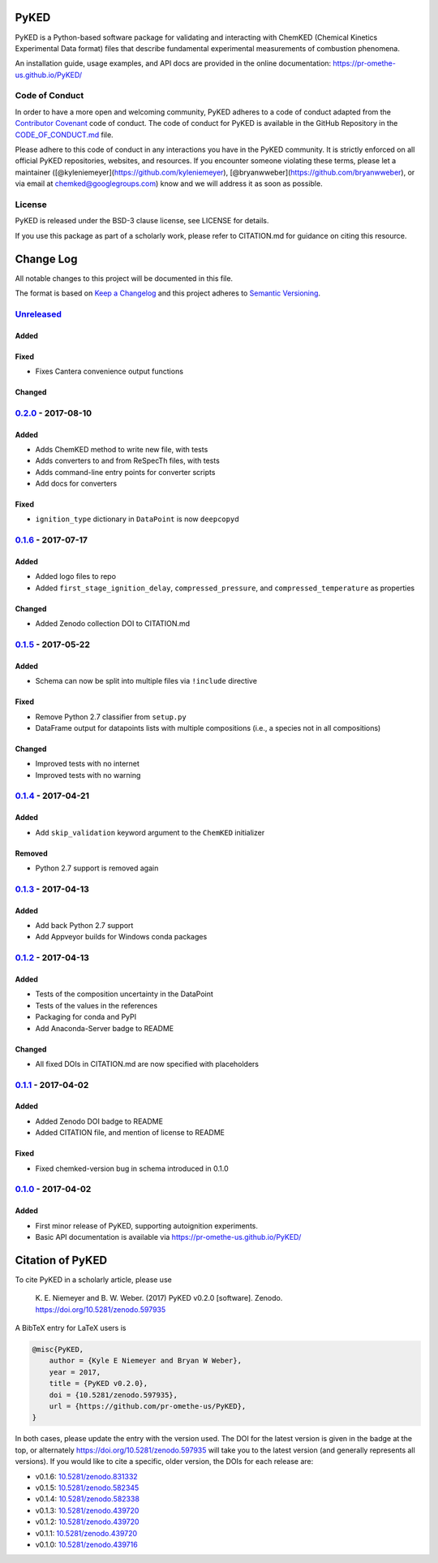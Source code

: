 PyKED
=====

|DOI| |Travis Build Status| |Appveyor Build status| |codecov|
|Dependency Status| |Code of Conduct| |License| |Anaconda-Server Badge|

PyKED is a Python-based software package for validating and interacting
with ChemKED (Chemical Kinetics Experimental Data format) files that
describe fundamental experimental measurements of combustion phenomena.

An installation guide, usage examples, and API docs are provided in the
online documentation: https://pr-omethe-us.github.io/PyKED/

Code of Conduct
---------------

In order to have a more open and welcoming community, PyKED adheres to a
code of conduct adapted from the `Contributor
Covenant <http://contributor-covenant.org>`__ code of conduct. The code
of conduct for PyKED is available in the GitHub Repository in the
`CODE\_OF\_CONDUCT.md <https://github.com/pr-omethe-us/PyKED/blob/master/CODE_OF_CONDUCT.md>`__
file.

Please adhere to this code of conduct in any interactions you have in
the PyKED community. It is strictly enforced on all official PyKED
repositories, websites, and resources. If you encounter someone
violating these terms, please let a maintainer
([@kyleniemeyer](https://github.com/kyleniemeyer),
[@bryanwweber](https://github.com/bryanwweber), or via email at
chemked@googlegroups.com) know and we will address it as soon as
possible.

License
-------

PyKED is released under the BSD-3 clause license, see LICENSE for
details.

If you use this package as part of a scholarly work, please refer to
CITATION.md for guidance on citing this resource.

Change Log
==========

All notable changes to this project will be documented in this file.

The format is based on `Keep a Changelog <http://keepachangelog.com/>`__
and this project adheres to `Semantic
Versioning <http://semver.org/>`__.

`Unreleased <https://github.com/pr-omethe-us/PyKED/compare/v0.2.0...HEAD>`__
----------------------------------------------------------------------------

Added
~~~~~

Fixed
~~~~~

-  Fixes Cantera convenience output functions

Changed
~~~~~~~

`0.2.0 <https://github.com/pr-omethe-us/PyKED/compare/v0.1.6...v0.2.0>`__ - 2017-08-10
--------------------------------------------------------------------------------------

Added
~~~~~

-  Adds ChemKED method to write new file, with tests
-  Adds converters to and from ReSpecTh files, with tests
-  Adds command-line entry points for converter scripts
-  Add docs for converters

Fixed
~~~~~

-  ``ignition_type`` dictionary in ``DataPoint`` is now ``deepcopy``\ d

`0.1.6 <https://github.com/pr-omethe-us/PyKED/compare/v0.1.5...v0.1.6>`__ - 2017-07-17
--------------------------------------------------------------------------------------

Added
~~~~~

-  Added logo files to repo
-  Added ``first_stage_ignition_delay``, ``compressed_pressure``, and
   ``compressed_temperature`` as properties

Changed
~~~~~~~

-  Added Zenodo collection DOI to CITATION.md

`0.1.5 <https://github.com/pr-omethe-us/PyKED/compare/v0.1.4...v0.1.5>`__ - 2017-05-22
--------------------------------------------------------------------------------------

Added
~~~~~

-  Schema can now be split into multiple files via ``!include``
   directive

Fixed
~~~~~

-  Remove Python 2.7 classifier from ``setup.py``
-  DataFrame output for datapoints lists with multiple compositions
   (i.e., a species not in all compositions)

Changed
~~~~~~~

-  Improved tests with no internet
-  Improved tests with no warning

`0.1.4 <https://github.com/pr-omethe-us/PyKED/compare/v0.1.3...v0.1.4>`__ - 2017-04-21
--------------------------------------------------------------------------------------

Added
~~~~~

-  Add ``skip_validation`` keyword argument to the ``ChemKED``
   initializer

Removed
~~~~~~~

-  Python 2.7 support is removed again

`0.1.3 <https://github.com/pr-omethe-us/PyKED/compare/v0.1.2...v0.1.3>`__ - 2017-04-13
--------------------------------------------------------------------------------------

Added
~~~~~

-  Add back Python 2.7 support
-  Add Appveyor builds for Windows conda packages

`0.1.2 <https://github.com/pr-omethe-us/PyKED/compare/v0.1.1...v0.1.2>`__ - 2017-04-13
--------------------------------------------------------------------------------------

Added
~~~~~

-  Tests of the composition uncertainty in the DataPoint
-  Tests of the values in the references
-  Packaging for conda and PyPI
-  Add Anaconda-Server badge to README

Changed
~~~~~~~

-  All fixed DOIs in CITATION.md are now specified with placeholders

`0.1.1 <https://github.com/pr-omethe-us/PyKED/compare/v0.1.0...v0.1.1>`__ - 2017-04-02
--------------------------------------------------------------------------------------

Added
~~~~~

-  Added Zenodo DOI badge to README
-  Added CITATION file, and mention of license to README

Fixed
~~~~~

-  Fixed chemked-version bug in schema introduced in 0.1.0

`0.1.0 <https://github.com/pr-omethe-us/PyKED/compare/75ecf67766a0be2a80e2377391fd9eca420f152c...v0.1.0>`__ - 2017-04-02
------------------------------------------------------------------------------------------------------------------------

Added
~~~~~

-  First minor release of PyKED, supporting autoignition experiments.
-  Basic API documentation is available via
   https://pr-omethe-us.github.io/PyKED/

Citation of PyKED
=================

|DOI|

To cite PyKED in a scholarly article, please use

    K. E. Niemeyer and B. W. Weber. (2017) PyKED v0.2.0 [software].
    Zenodo. https://doi.org/10.5281/zenodo.597935

A BibTeX entry for LaTeX users is

.. code:: tex

    @misc{PyKED,
        author = {Kyle E Niemeyer and Bryan W Weber},
        year = 2017,
        title = {PyKED v0.2.0},
        doi = {10.5281/zenodo.597935},
        url = {https://github.com/pr-omethe-us/PyKED},
    }

In both cases, please update the entry with the version used. The DOI
for the latest version is given in the badge at the top, or alternately
https://doi.org/10.5281/zenodo.597935 will take you to the latest
version (and generally represents all versions). If you would like to
cite a specific, older version, the DOIs for each release are:

-  v0.1.6:
   `10.5281/zenodo.831332 <https://doi.org/10.5281/zenodo.831332>`__
-  v0.1.5:
   `10.5281/zenodo.582345 <https://doi.org/10.5281/zenodo.582345>`__
-  v0.1.4:
   `10.5281/zenodo.582338 <https://doi.org/10.5281/zenodo.582338>`__
-  v0.1.3:
   `10.5281/zenodo.439720 <https://doi.org/10.5281/zenodo.546143>`__
-  v0.1.2:
   `10.5281/zenodo.439720 <https://doi.org/10.5281/zenodo.546141>`__
-  v0.1.1:
   `10.5281/zenodo.439720 <https://doi.org/10.5281/zenodo.439720>`__
-  v0.1.0:
   `10.5281/zenodo.439716 <https://doi.org/10.5281/zenodo.439716>`__

.. |DOI| image:: https://zenodo.org/badge/66023863.svg
   :target: https://zenodo.org/badge/latestdoi/66023863
.. |Travis Build Status| image:: https://travis-ci.org/pr-omethe-us/PyKED.svg?branch=master
   :target: https://travis-ci.org/pr-omethe-us/PyKED
.. |Appveyor Build status| image:: https://ci.appveyor.com/api/projects/status/0paym07iygcfwoy7?svg=true
   :target: https://ci.appveyor.com/project/Prometheus/pyked
.. |codecov| image:: https://codecov.io/gh/pr-omethe-us/PyKED/branch/master/graph/badge.svg
   :target: https://codecov.io/gh/pr-omethe-us/PyKED
.. |Dependency Status| image:: https://dependencyci.com/github/pr-omethe-us/PyKED/badge
   :target: https://dependencyci.com/github/pr-omethe-us/PyKED
.. |Code of Conduct| image:: https://img.shields.io/badge/code%20of%20conduct-contributor%20covenant-green.svg
   :target: http://contributor-covenant.org/version/1/4/
.. |License| image:: https://img.shields.io/badge/license-BSD-blue.svg
   :target: https://opensource.org/licenses/BSD-3-Clause
.. |Anaconda-Server Badge| image:: https://anaconda.org/pr-omethe-us/pyked/badges/version.svg
   :target: https://anaconda.org/pr-omethe-us/pyked


